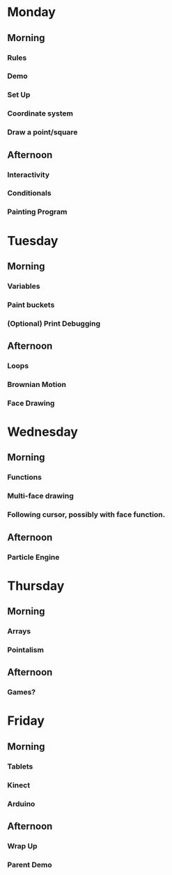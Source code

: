 * Monday
** Morning
*** Rules
*** Demo
*** Set Up
*** Coordinate system
*** Draw a point/square
** Afternoon
*** Interactivity
*** Conditionals
*** Painting Program
* Tuesday
** Morning
*** Variables
*** Paint buckets
*** (Optional) Print Debugging
** Afternoon
*** Loops
*** Brownian Motion
*** Face Drawing
* Wednesday
** Morning
*** Functions
*** Multi-face drawing
*** Following cursor, possibly with face function.
** Afternoon
*** Particle Engine
* Thursday
** Morning
*** Arrays
*** Pointalism
** Afternoon
*** Games?
* Friday
** Morning
*** Tablets
*** Kinect
*** Arduino
** Afternoon
*** Wrap Up
*** Parent Demo

